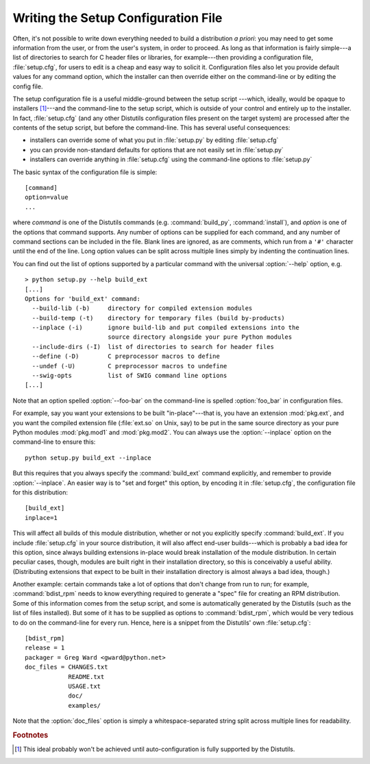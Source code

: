 .. _setup-config:

************************************
Writing the Setup Configuration File
************************************

Often, it's not possible to write down everything needed to build a distribution
*a priori*: you may need to get some information from the user, or from the
user's system, in order to proceed.  As long as that information is fairly
simple---a list of directories to search for C header files or libraries, for
example---then providing a configuration file, :file:`setup.cfg`, for users to
edit is a cheap and easy way to solicit it.  Configuration files also let you
provide default values for any command option, which the installer can then
override either on the command-line or by editing the config file.

The setup configuration file is a useful middle-ground between the setup script
---which, ideally, would be opaque to installers [#]_---and the command-line to
the setup script, which is outside of your control and entirely up to the
installer.  In fact, :file:`setup.cfg` (and any other Distutils configuration
files present on the target system) are processed after the contents of the
setup script, but before the command-line.  This has  several useful
consequences:

.. % (If you have more advanced needs, such as determining which extensions
.. % to build based on what capabilities are present on the target system,
.. % then you need the Distutils ``auto-configuration'' facility.  This
.. % started to appear in Distutils 0.9 but, as of this writing, isn't mature
.. % or stable enough yet for real-world use.)

* installers can override some of what you put in :file:`setup.py` by editing
  :file:`setup.cfg`

* you can provide non-standard defaults for options that are not easily set in
  :file:`setup.py`

* installers can override anything in :file:`setup.cfg` using the command-line
  options to :file:`setup.py`

The basic syntax of the configuration file is simple::

   [command]
   option=value
   ...

where *command* is one of the Distutils commands (e.g. :command:`build_py`,
:command:`install`), and *option* is one of the options that command supports.
Any number of options can be supplied for each command, and any number of
command sections can be included in the file.  Blank lines are ignored, as are
comments, which run from a ``'#'`` character until the end of the line.  Long
option values can be split across multiple lines simply by indenting the
continuation lines.

You can find out the list of options supported by a particular command with the
universal :option:`--help` option, e.g. ::

   > python setup.py --help build_ext
   [...]
   Options for 'build_ext' command:
     --build-lib (-b)     directory for compiled extension modules
     --build-temp (-t)    directory for temporary files (build by-products)
     --inplace (-i)       ignore build-lib and put compiled extensions into the
                          source directory alongside your pure Python modules
     --include-dirs (-I)  list of directories to search for header files
     --define (-D)        C preprocessor macros to define
     --undef (-U)         C preprocessor macros to undefine
     --swig-opts          list of SWIG command line options        
   [...]

Note that an option spelled :option:`--foo-bar` on the command-line  is spelled
:option:`foo_bar` in configuration files.

For example, say you want your extensions to be built "in-place"---that is, you
have an extension :mod:`pkg.ext`, and you want the compiled extension file
(:file:`ext.so` on Unix, say) to be put in the same source directory as your
pure Python modules :mod:`pkg.mod1` and :mod:`pkg.mod2`.  You can always use the
:option:`--inplace` option on the command-line to ensure this::

   python setup.py build_ext --inplace

But this requires that you always specify the :command:`build_ext` command
explicitly, and remember to provide :option:`--inplace`. An easier way is to
"set and forget" this option, by encoding it in :file:`setup.cfg`, the
configuration file for this distribution::

   [build_ext]
   inplace=1

This will affect all builds of this module distribution, whether or not you
explicitly specify :command:`build_ext`.  If you include :file:`setup.cfg` in
your source distribution, it will also affect end-user builds---which is
probably a bad idea for this option, since always building extensions in-place
would break installation of the module distribution.  In certain peculiar cases,
though, modules are built right in their installation directory, so this is
conceivably a useful ability.  (Distributing extensions that expect to be built
in their installation directory is almost always a bad idea, though.)

Another example: certain commands take a lot of options that don't change from
run to run; for example, :command:`bdist_rpm` needs to know everything required
to generate a "spec" file for creating an RPM distribution.  Some of this
information comes from the setup script, and some is automatically generated by
the Distutils (such as the list of files installed).  But some of it has to be
supplied as options to :command:`bdist_rpm`, which would be very tedious to do
on the command-line for every run.  Hence, here is a snippet from the Distutils'
own :file:`setup.cfg`::

   [bdist_rpm]
   release = 1
   packager = Greg Ward <gward@python.net>
   doc_files = CHANGES.txt
               README.txt
               USAGE.txt
               doc/
               examples/

Note that the :option:`doc_files` option is simply a whitespace-separated string
split across multiple lines for readability.


.. seealso::

   :ref:`inst-config-syntax` in "Installing Python Modules"
      More information on the configuration files is available in the manual for
      system administrators.


.. rubric:: Footnotes

.. [#] This ideal probably won't be achieved until auto-configuration is fully
   supported by the Distutils.

